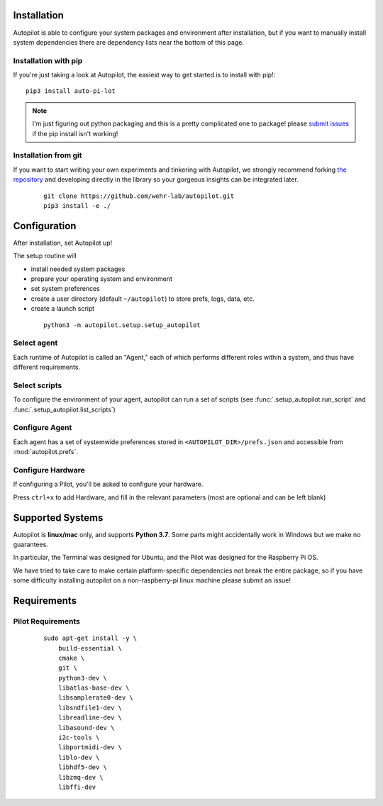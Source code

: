 .. _installation:

Installation
************

Autopilot is able to configure your system packages and environment after installation,
but if you want to manually install system dependencies there are dependency lists near the bottom of this page.

Installation with pip
=======================

If you're just taking a look at Autopilot, the easiest way to get started is to install with pip!::

    pip3 install auto-pi-lot

.. note::

    I'm just figuring out python packaging and this is a pretty complicated one to package! please `submit issues <https://github.com/wehr-lab/autopilot/issues>`_
    if the pip install isn't working!

Installation from git
======================

If you want to start writing your own experiments and tinkering with Autopilot,
we strongly recommend forking `the repository <https://github.com/wehr-lab/autopilot/>`_
and developing directly in the library so your gorgeous insights can be integrated later.

 ::

    git clone https://github.com/wehr-lab/autopilot.git
    pip3 install -e ./

Configuration
**************

After installation, set Autopilot up!

The setup routine will

* install needed system packages
* prepare your operating system and environment
* set system preferences
* create a user directory (default ``~/autopilot``) to store prefs, logs, data, etc.
* create a launch script

 ::

    python3 -m autopilot.setup.setup_autopilot

Select agent
=============
Each runtime of Autopilot is called an "Agent,"
each of which performs different roles within a system,
and thus have different requirements.


.. image:: _images/setup_agent_selection.png
    :alt: Select an autopilot agent
    :width: 100%

Select scripts
===============

To configure the environment of your agent, autopilot can run a set of scripts (see :func:`.setup_autopilot.run_script` and :func:`.setup_autopilot.list_scripts`)

.. image:: _images/setup_scripts.png
    :alt: Select scripts to setup environment
    :width: 100%

Configure Agent
================

Each agent has a set of systemwide preferences stored in ``<AUTOPILOT_DIR>/prefs.json`` and accessible from :mod:`autopilot.prefs`.

.. image:: _images/setup_agent.png
    :alt: Set systemwide prefs
    :width: 100%

Configure Hardware
===================

If configuring a Pilot, you'll be asked to configure your hardware.

Press ``ctrl+x`` to add Hardware, and fill in the relevant parameters (most are optional and can be left blank)

.. image:: _images/setup_hardware.gif
    :alt: Configure Hardware
    :width: 100%


Supported Systems
******************

Autopilot is **linux/mac** only, and supports **Python 3.7**. Some parts might accidentally work in Windows but we make no guarantees.

In particular, the Terminal was designed for Ubuntu, and the Pilot was designed for the Raspberry Pi OS.

We have tried to take care to make certain platform-specific dependencies not break the entire package,
so if you have some difficulty installing autopilot on a non-raspberry-pi linux machine please submit an issue!

Requirements
*************

Pilot Requirements
========================

 ::

    sudo apt-get install -y \
        build-essential \
        cmake \
        git \
        python3-dev \
        libatlas-base-dev \
        libsamplerate0-dev \
        libsndfile1-dev \
        libreadline-dev \
        libasound-dev \
        i2c-tools \
        libportmidi-dev \
        liblo-dev \
        libhdf5-dev \
        libzmq-dev \
        libffi-dev




